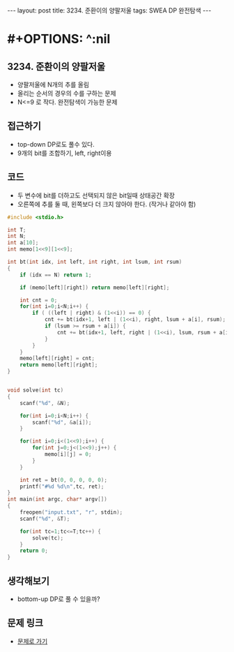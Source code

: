 #+HTML: ---
#+HTML: layout: post
#+HTML: title: 3234. 준환이의 양팔저울
#+HTML: tags: SWEA DP 완전탐색
#+HTML: ---

* #+OPTIONS: ^:nil

** 3234. 준환이의 양팔저울
- 양팔저울에 N개의 추를 올림
- 올리는 순서의 경우의 수를 구하는 문제
- N<=9 로 작다. 완전탐색이 가능한 문제

** 접근하기
- top-down DP로도 풀수 있다.
- 9개의 bit를 조합하기, left, right이용

** 코드
- 두 변수에 bit를 더하고도 선택되지 않은 bit일때 상태공간 확장
- 오른쪽에 추를 둘 때, 왼쪽보다 더 크지 않아야 한다. (작거나 같아야 함)
#+BEGIN_SRC cpp
#include <stdio.h>

int T;
int N;
int a[10];
int memo[1<<9][1<<9];

int bt(int idx, int left, int right, int lsum, int rsum)
{
    if (idx == N) return 1;

    if (memo[left][right]) return memo[left][right];

    int cnt = 0;
    for(int i=0;i<N;i++) {
        if ( ((left | right) & (1<<i)) == 0) {
            cnt += bt(idx+1, left | (1<<i), right, lsum + a[i], rsum);
            if (lsum >= rsum + a[i]) {
                cnt += bt(idx+1, left, right | (1<<i), lsum, rsum + a[i]);
            }
        }
    }
    memo[left][right] = cnt;
    return memo[left][right];
}


void solve(int tc)
{
    scanf("%d", &N);

    for(int i=0;i<N;i++) {
        scanf("%d", &a[i]);
    }

    for(int i=0;i<(1<<9);i++) {
        for(int j=0;j<(1<<9);j++) {
            memo[i][j] = 0;
        }
    }

    int ret = bt(0, 0, 0, 0, 0);
    printf("#%d %d\n",tc, ret);
}
int main(int argc, char* argv[])
{
    freopen("input.txt", "r", stdin);
    scanf("%d", &T);

    for(int tc=1;tc<=T;tc++) {
        solve(tc);   
    }
    return 0;
}
#+END_SRC

** 생각해보기
- bottom-up DP로 풀 수 있을까?
** 문제 링크
- [[https://swexpertacademy.com/main/code/problem/problemDetail.do?contestProbId=AWAe7XSKfUUDFAUw][문제로 가기]]
